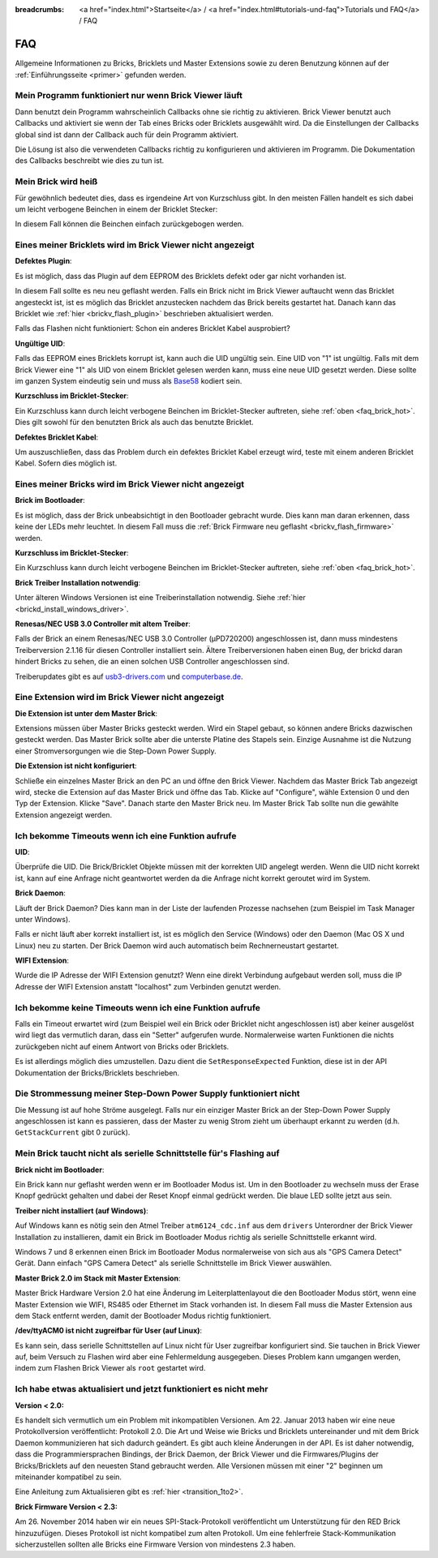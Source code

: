 
:breadcrumbs: <a href="index.html">Startseite</a> / <a href="index.html#tutorials-und-faq">Tutorials und FAQ</a> / FAQ

.. _faq:

FAQ
===

Allgemeine Informationen zu Bricks, Bricklets und Master Extensions sowie
zu deren Benutzung können auf der :ref:`Einführungsseite <primer>` gefunden 
werden.


Mein Programm funktioniert nur wenn Brick Viewer läuft
------------------------------------------------------

Dann benutzt dein Programm wahrscheinlich Callbacks ohne sie richtig zu
aktivieren. Brick Viewer benutzt auch Callbacks und aktiviert sie wenn der Tab
eines Bricks oder Bricklets ausgewählt wird. Da die Einstellungen der Callbacks
global sind ist dann der Callback auch für dein Programm aktiviert.

Die Lösung ist also die verwendeten Callbacks richtig zu konfigurieren und
aktivieren im Programm. Die Dokumentation des Callbacks beschreibt wie dies
zu tun ist.


.. _faq_brick_hot:

Mein Brick wird heiß
--------------------

Für gewöhnlich bedeutet dies, dass es irgendeine Art von Kurzschluss
gibt. In den meisten Fällen handelt es sich dabei um leicht verbogene
Beinchen in einem der Bricklet Stecker:

.. image:: /Images/FAQ/bricklet_connector_short_circuit.jpg
   :scale: 100 %
   :alt: DON'T PANIC 
   :align: center

In diesem Fall können die Beinchen einfach zurückgebogen werden.


Eines meiner Bricklets wird im Brick Viewer nicht angezeigt
-----------------------------------------------------------

**Defektes Plugin**:

Es ist möglich, dass das Plugin auf dem EEPROM des Bricklets
defekt oder gar nicht vorhanden ist.

In diesem Fall sollte es neu neu geflasht werden. Falls ein Brick nicht
im Brick Viewer auftaucht wenn das Bricklet angesteckt ist, ist es möglich
das Bricklet anzustecken nachdem das Brick bereits gestartet hat. Danach
kann das Bricklet wie :ref:`hier <brickv_flash_plugin>` beschrieben
aktualisiert werden.

Falls das Flashen nicht funktioniert: Schon ein anderes Bricklet Kabel
ausprobiert?

**Ungültige UID**:

Falls das EEPROM eines Bricklets korrupt ist, kann auch die UID
ungültig sein. Eine UID von "1" ist ungültig. Falls mit dem Brick
Viewer eine "1" als UID von einem Bricklet gelesen werden kann, muss eine
neue UID gesetzt werden. Diese sollte im ganzen System eindeutig sein
und muss als `Base58 <http://de.wikipedia.org/wiki/Base58>`__ kodiert sein.

**Kurzschluss im Bricklet-Stecker**:

Ein Kurzschluss kann durch leicht verbogene Beinchen im Bricklet-Stecker
auftreten, siehe :ref:`oben <faq_brick_hot>`. Dies gilt sowohl
für den benutzten Brick als auch das benutzte Bricklet.

**Defektes Bricklet Kabel**:

Um auszuschließen, dass das Problem durch ein defektes Bricklet Kabel
erzeugt wird, teste mit einem anderen Bricklet Kabel. Sofern dies möglich ist.


Eines meiner Bricks wird im Brick Viewer nicht angezeigt
--------------------------------------------------------

**Brick im Bootloader**:

Es ist möglich, dass der Brick unbeabsichtigt in den Bootloader
gebracht wurde. Dies kann man daran erkennen, dass keine der LEDs mehr
leuchtet. In diesem Fall muss die 
:ref:`Brick Firmware neu geflasht <brickv_flash_firmware>`
werden.

**Kurzschluss im Bricklet-Stecker**:

Ein Kurzschluss kann durch leicht verbogene Beinchen im Bricklet-Stecker
auftreten, siehe :ref:`oben <faq_brick_hot>`.

**Brick Treiber Installation notwendig**:

Unter älteren Windows Versionen ist eine Treiberinstallation notwendig.
Siehe :ref:`hier <brickd_install_windows_driver>`.

**Renesas/NEC USB 3.0 Controller mit altem Treiber**:

Falls der Brick an einem Renesas/NEC USB 3.0 Controller (µPD720200)
angeschlossen ist, dann muss mindestens Treiberversion 2.1.16 für diesen
Controller installiert sein. Ältere Treiberversionen haben einen Bug, der
brickd daran hindert Bricks zu sehen, die an einen solchen USB Controller
angeschlossen sind.

Treiberupdates gibt es auf `usb3-drivers.com
<http://www.usb3-drivers.com/renesas-usb3-drivers.html>`__ und `computerbase.de
<http://www.computerbase.de/downloads/treiber/mainboards/usb-3.0-host-controller-treiber/>`__.


Eine Extension wird im Brick Viewer nicht angezeigt
---------------------------------------------------

**Die Extension ist unter dem Master Brick**:

Extensions müssen über Master Bricks gesteckt werden. Wird ein Stapel gebaut, so
können andere Bricks dazwischen gesteckt werden. Das Master Brick sollte aber die 
unterste Platine des Stapels sein. Einzige Ausnahme ist die Nutzung einer 
Stromversorgungen wie die Step-Down Power Supply.


**Die Extension ist nicht konfiguriert**:

Schließe ein einzelnes Master Brick an den PC an und öffne den Brick Viewer.
Nachdem das Master Brick Tab angezeigt wird, stecke die Extension auf das Master 
Brick und öffne das Tab. Klicke auf "Configure", wähle Extension 0 und den Typ 
der Extension. Klicke "Save". Danach starte den Master Brick neu. Im Master 
Brick Tab sollte nun die gewählte Extension angezeigt werden.

.. image:: /Images/Screenshots/brickv_configure_extension_type.jpg
   :scale: 60 %
   :alt: Screenshot vom Brickv Configure Extension Type Dialog 
   :align: center


Ich bekomme Timeouts wenn ich eine Funktion aufrufe
---------------------------------------------------

**UID**:

Überprüfe die UID. Die Brick/Bricklet Objekte müssen mit der korrekten
UID angelegt werden. Wenn die UID nicht korrekt ist, kann auf eine
Anfrage nicht geantwortet werden da die Anfrage nicht korrekt
geroutet wird im System.

**Brick Daemon**:

Läuft der Brick Daemon? Dies kann man in der Liste der laufenden
Prozesse nachsehen (zum Beispiel im Task Manager unter Windows).

Falls er nicht läuft aber korrekt installiert ist, ist es möglich
den Service (Windows) oder den Daemon (Mac OS X und Linux) neu zu starten.
Der Brick Daemon wird auch automatisch beim Rechnerneustart gestartet.

**WIFI Extension**:

Wurde die IP Adresse der WIFI Extension genutzt? Wenn eine direkt
Verbindung aufgebaut werden soll, muss die IP Adresse der WIFI Extension
anstatt "localhost" zum Verbinden genutzt werden.


Ich bekomme keine Timeouts wenn ich eine Funktion aufrufe
---------------------------------------------------------

Falls ein Timeout erwartet wird (zum Beispiel weil ein Brick oder Bricklet
nicht angeschlossen ist) aber keiner ausgelöst wird liegt das vermutlich
daran, dass ein "Setter" aufgerufen wurde. Normalerweise warten Funktionen
die nichts zurückgeben nicht auf einem Antwort von Bricks oder Bricklets.

Es ist allerdings möglich dies umzustellen.
Dazu dient die ``SetResponseExpected`` Funktion, diese ist in der API
Dokumentation der Bricks/Bricklets beschrieben.


Die Strommessung meiner Step-Down Power Supply funktioniert nicht
-----------------------------------------------------------------

Die Messung ist auf hohe Ströme ausgelegt. Falls nur ein einziger
Master Brick an der Step-Down Power Supply angeschlossen ist
kann es passieren, dass der Master zu wenig Strom zieht um überhaupt
erkannt zu werden (d.h. ``GetStackCurrent`` gibt 0 zurück).


Mein Brick taucht nicht als serielle Schnittstelle für's Flashing auf
---------------------------------------------------------------------

**Brick nicht im Bootloader**:

Ein Brick kann nur geflasht werden wenn er im Bootloader Modus ist. Um in den
Bootloader zu wechseln muss der Erase Knopf gedrückt gehalten und dabei der
Reset Knopf einmal gedrückt werden. Die blaue LED sollte jetzt aus sein.

**Treiber nicht installiert (auf Windows)**:

Auf Windows kann es nötig sein den Atmel Treiber ``atm6124_cdc.inf`` aus dem
``drivers`` Unterordner der Brick Viewer Installation zu installieren, damit ein
Brick im Bootloader Modus richtig als serielle Schnittstelle erkannt wird.

Windows 7 und 8 erkennen einen Brick im Bootloader Modus normalerweise von sich
aus als "GPS Camera Detect" Gerät. Dann einfach "GPS Camera Detect" als serielle
Schnittstelle im Brick Viewer auswählen.

**Master Brick 2.0 im Stack mit Master Extension**:

Master Brick Hardware Version 2.0 hat eine Änderung im Leiterplattenlayout die
den Bootloader Modus stört, wenn eine Master Extension wie WIFI, RS485 oder
Ethernet im Stack vorhanden ist. In diesem Fall muss die Master Extension aus
dem Stack entfernt werden, damit der Bootloader Modus richtig funktioniert.

**/dev/ttyACM0 ist nicht zugreifbar für User (auf Linux)**:

Es kann sein, dass serielle Schnittstellen auf Linux nicht für User zugreifbar
konfiguriert sind. Sie tauchen in Brick Viewer auf, beim Versuch zu Flashen
wird aber eine Fehlermeldung ausgegeben. Dieses Problem kann umgangen werden,
indem zum Flashen Brick Viewer als ``root`` gestartet wird.

Ich habe etwas aktualisiert und jetzt funktioniert es nicht mehr
----------------------------------------------------------------

**Version < 2.0:**

Es handelt sich vermutlich um ein Problem mit inkompatiblen Versionen.
Am 22. Januar 2013 haben wir eine neue Protokollversion veröffentlicht:
Protokoll 2.0. Die Art und Weise wie Bricks und Bricklets
untereinander und mit dem Brick Daemon kommunizieren hat sich
dadurch geändert. Es gibt auch kleine Änderungen in der API. Es ist
daher notwendig, dass die Programmiersprachen Bindings, der Brick
Daemon, der Brick Viewer und die Firmwares/Plugins der Bricks/Bricklets
auf den neuesten Stand gebraucht werden. Alle Versionen müssen mit
einer "2" beginnen um miteinander kompatibel zu sein.

Eine Anleitung zum Aktualisieren gibt es
:ref:`hier <transition_1to2>`.

**Brick Firmware Version < 2.3:**

Am 26. November 2014 haben wir ein neues SPI-Stack-Protokoll veröffentlicht um
Unterstützung für den RED Brick hinzuzufügen. Dieses Protokoll ist nicht
kompatibel zum alten Protokoll. Um eine fehlerfreie Stack-Kommunikation
sicherzustellen sollten alle Bricks eine Firmware Version von mindestens
2.3 haben.
